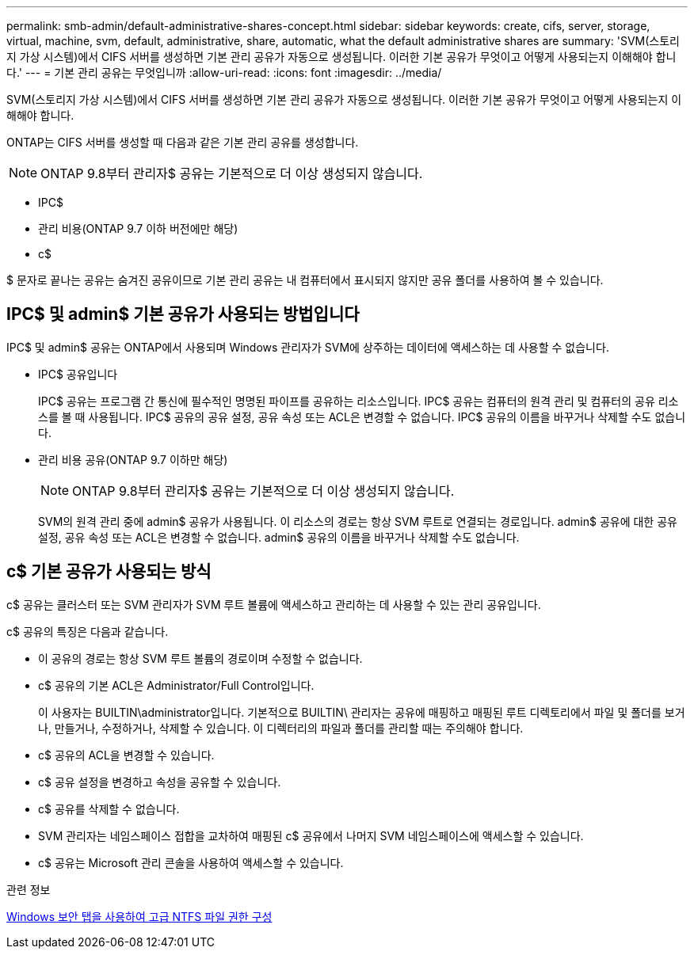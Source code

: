 ---
permalink: smb-admin/default-administrative-shares-concept.html 
sidebar: sidebar 
keywords: create, cifs, server, storage, virtual, machine, svm, default, administrative, share, automatic, what the default administrative shares are 
summary: 'SVM(스토리지 가상 시스템)에서 CIFS 서버를 생성하면 기본 관리 공유가 자동으로 생성됩니다. 이러한 기본 공유가 무엇이고 어떻게 사용되는지 이해해야 합니다.' 
---
= 기본 관리 공유는 무엇입니까
:allow-uri-read: 
:icons: font
:imagesdir: ../media/


[role="lead"]
SVM(스토리지 가상 시스템)에서 CIFS 서버를 생성하면 기본 관리 공유가 자동으로 생성됩니다. 이러한 기본 공유가 무엇이고 어떻게 사용되는지 이해해야 합니다.

ONTAP는 CIFS 서버를 생성할 때 다음과 같은 기본 관리 공유를 생성합니다.


NOTE: ONTAP 9.8부터 관리자$ 공유는 기본적으로 더 이상 생성되지 않습니다.

* IPC$
* 관리 비용(ONTAP 9.7 이하 버전에만 해당)
* c$


$ 문자로 끝나는 공유는 숨겨진 공유이므로 기본 관리 공유는 내 컴퓨터에서 표시되지 않지만 공유 폴더를 사용하여 볼 수 있습니다.



== IPC$ 및 admin$ 기본 공유가 사용되는 방법입니다

IPC$ 및 admin$ 공유는 ONTAP에서 사용되며 Windows 관리자가 SVM에 상주하는 데이터에 액세스하는 데 사용할 수 없습니다.

* IPC$ 공유입니다
+
IPC$ 공유는 프로그램 간 통신에 필수적인 명명된 파이프를 공유하는 리소스입니다. IPC$ 공유는 컴퓨터의 원격 관리 및 컴퓨터의 공유 리소스를 볼 때 사용됩니다. IPC$ 공유의 공유 설정, 공유 속성 또는 ACL은 변경할 수 없습니다. IPC$ 공유의 이름을 바꾸거나 삭제할 수도 없습니다.

* 관리 비용 공유(ONTAP 9.7 이하만 해당)
+

NOTE: ONTAP 9.8부터 관리자$ 공유는 기본적으로 더 이상 생성되지 않습니다.

+
SVM의 원격 관리 중에 admin$ 공유가 사용됩니다. 이 리소스의 경로는 항상 SVM 루트로 연결되는 경로입니다. admin$ 공유에 대한 공유 설정, 공유 속성 또는 ACL은 변경할 수 없습니다. admin$ 공유의 이름을 바꾸거나 삭제할 수도 없습니다.





== c$ 기본 공유가 사용되는 방식

c$ 공유는 클러스터 또는 SVM 관리자가 SVM 루트 볼륨에 액세스하고 관리하는 데 사용할 수 있는 관리 공유입니다.

c$ 공유의 특징은 다음과 같습니다.

* 이 공유의 경로는 항상 SVM 루트 볼륨의 경로이며 수정할 수 없습니다.
* c$ 공유의 기본 ACL은 Administrator/Full Control입니다.
+
이 사용자는 BUILTIN\administrator입니다. 기본적으로 BUILTIN\ 관리자는 공유에 매핑하고 매핑된 루트 디렉토리에서 파일 및 폴더를 보거나, 만들거나, 수정하거나, 삭제할 수 있습니다. 이 디렉터리의 파일과 폴더를 관리할 때는 주의해야 합니다.

* c$ 공유의 ACL을 변경할 수 있습니다.
* c$ 공유 설정을 변경하고 속성을 공유할 수 있습니다.
* c$ 공유를 삭제할 수 없습니다.
* SVM 관리자는 네임스페이스 접합을 교차하여 매핑된 c$ 공유에서 나머지 SVM 네임스페이스에 액세스할 수 있습니다.
* c$ 공유는 Microsoft 관리 콘솔을 사용하여 액세스할 수 있습니다.


.관련 정보
xref:configure-ntfs-windows-security-tab-task.adoc[Windows 보안 탭을 사용하여 고급 NTFS 파일 권한 구성]
